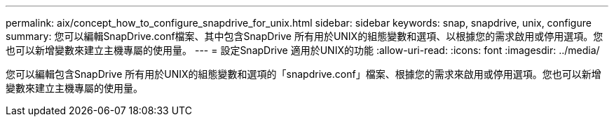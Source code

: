 ---
permalink: aix/concept_how_to_configure_snapdrive_for_unix.html 
sidebar: sidebar 
keywords: snap, snapdrive, unix, configure 
summary: 您可以編輯SnapDrive.conf檔案、其中包含SnapDrive 所有用於UNIX的組態變數和選項、以根據您的需求啟用或停用選項。您也可以新增變數來建立主機專屬的使用量。 
---
= 設定SnapDrive 適用於UNIX的功能
:allow-uri-read: 
:icons: font
:imagesdir: ../media/


[role="lead"]
您可以編輯包含SnapDrive 所有用於UNIX的組態變數和選項的「snapdrive.conf」檔案、根據您的需求來啟用或停用選項。您也可以新增變數來建立主機專屬的使用量。
